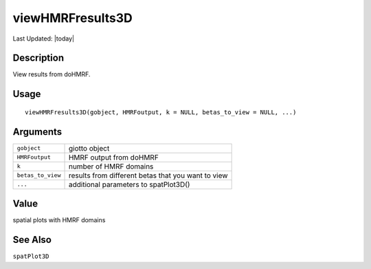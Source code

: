 viewHMRFresults3D
-----------------

.. link-button:: https://github.com/drieslab/Giotto/tree/suite/R/python_hmrf.R#L659
		:type: url
		:text: View Source Code
		:classes: btn-outline-primary btn-block

Last Updated: |today|

Description
~~~~~~~~~~~

View results from doHMRF.

Usage
~~~~~

::

   viewHMRFresults3D(gobject, HMRFoutput, k = NULL, betas_to_view = NULL, ...)

Arguments
~~~~~~~~~

+-----------------------------------+-----------------------------------+
| ``gobject``                       | giotto object                     |
+-----------------------------------+-----------------------------------+
| ``HMRFoutput``                    | HMRF output from doHMRF           |
+-----------------------------------+-----------------------------------+
| ``k``                             | number of HMRF domains            |
+-----------------------------------+-----------------------------------+
| ``betas_to_view``                 | results from different betas that |
|                                   | you want to view                  |
+-----------------------------------+-----------------------------------+
| ``...``                           | additional parameters to          |
|                                   | spatPlot3D()                      |
+-----------------------------------+-----------------------------------+

Value
~~~~~

spatial plots with HMRF domains

See Also
~~~~~~~~

``spatPlot3D``
